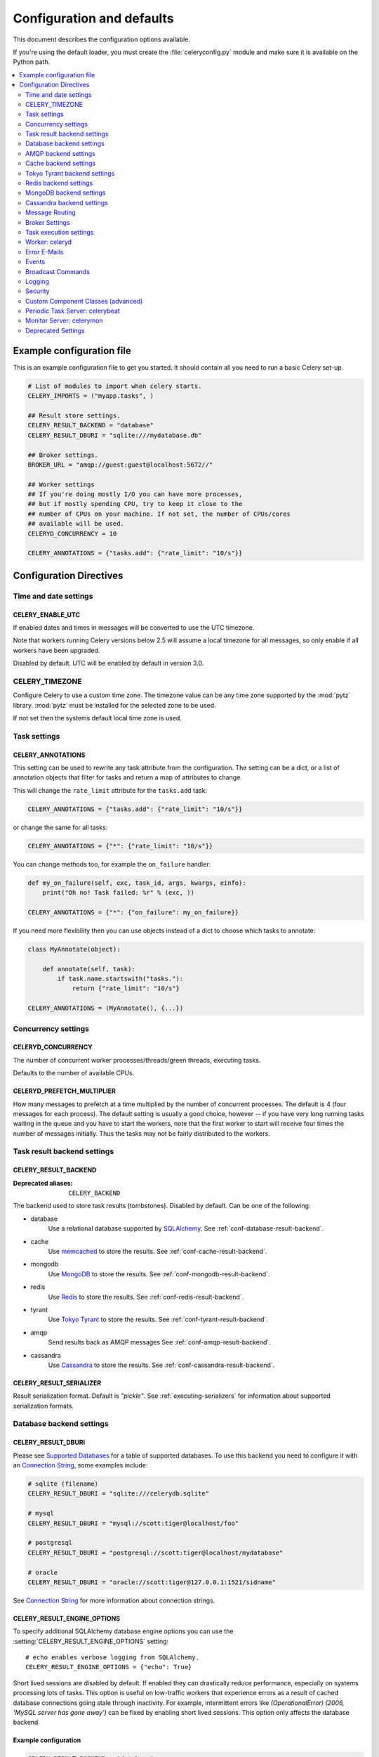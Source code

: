 .. _configuration:

============================
 Configuration and defaults
============================

This document describes the configuration options available.

If you're using the default loader, you must create the :file:`celeryconfig.py`
module and make sure it is available on the Python path.

.. contents::
    :local:
    :depth: 2

.. _conf-example:

Example configuration file
==========================

This is an example configuration file to get you started.
It should contain all you need to run a basic Celery set-up.

.. code-block:: python

    # List of modules to import when celery starts.
    CELERY_IMPORTS = ("myapp.tasks", )

    ## Result store settings.
    CELERY_RESULT_BACKEND = "database"
    CELERY_RESULT_DBURI = "sqlite:///mydatabase.db"

    ## Broker settings.
    BROKER_URL = "amqp://guest:guest@localhost:5672//"

    ## Worker settings
    ## If you're doing mostly I/O you can have more processes,
    ## but if mostly spending CPU, try to keep it close to the
    ## number of CPUs on your machine. If not set, the number of CPUs/cores
    ## available will be used.
    CELERYD_CONCURRENCY = 10

    CELERY_ANNOTATIONS = {"tasks.add": {"rate_limit": "10/s"}}


Configuration Directives
========================

.. _conf-datetime:

Time and date settings
----------------------

.. setting:: CELERY_ENABLE_UTC

CELERY_ENABLE_UTC
~~~~~~~~~~~~~~~~~

If enabled dates and times in messages will be converted to use
the UTC timezone.

Note that workers running Celery versions below 2.5 will assume a local
timezone for all messages, so only enable if all workers have been
upgraded.

Disabled by default.  UTC will be enabled by default in version 3.0.

.. setting:: CELERY_TIMEZONE

CELERY_TIMEZONE
---------------

Configure Celery to use a custom time zone.
The timezone value can be any time zone supported by the :mod:`pytz`
library.  :mod:`pytz` must be installed for the selected zone
to be used.

If not set then the systems default local time zone is used.

.. _conf-tasks:

Task settings
-------------

.. setting:: CELERY_ANNOTATIONS

CELERY_ANNOTATIONS
~~~~~~~~~~~~~~~~~~

This setting can be used to rewrite any task attribute from the
configuration.  The setting can be a dict, or a list of annotation
objects that filter for tasks and return a map of attributes
to change.


This will change the ``rate_limit`` attribute for the ``tasks.add``
task:

.. code-block:: python

    CELERY_ANNOTATIONS = {"tasks.add": {"rate_limit": "10/s"}}

or change the same for all tasks:

.. code-block:: python

    CELERY_ANNOTATIONS = {"*": {"rate_limit": "10/s"}}


You can change methods too, for example the ``on_failure`` handler:

.. code-block:: python

    def my_on_failure(self, exc, task_id, args, kwargs, einfo):
        print("Oh no! Task failed: %r" % (exc, ))

    CELERY_ANNOTATIONS = {"*": {"on_failure": my_on_failure}}


If you need more flexibility then you can use objects
instead of a dict to choose which tasks to annotate:

.. code-block:: python

    class MyAnnotate(object):

        def annotate(self, task):
            if task.name.startswith("tasks."):
                return {"rate_limit": "10/s"}

    CELERY_ANNOTATIONS = (MyAnnotate(), {...})



.. _conf-concurrency:

Concurrency settings
--------------------

.. setting:: CELERYD_CONCURRENCY

CELERYD_CONCURRENCY
~~~~~~~~~~~~~~~~~~~

The number of concurrent worker processes/threads/green threads, executing
tasks.

Defaults to the number of available CPUs.

.. setting:: CELERYD_PREFETCH_MULTIPLIER

CELERYD_PREFETCH_MULTIPLIER
~~~~~~~~~~~~~~~~~~~~~~~~~~~

How many messages to prefetch at a time multiplied by the number of
concurrent processes.  The default is 4 (four messages for each
process).  The default setting is usually a good choice, however -- if you
have very long running tasks waiting in the queue and you have to start the
workers, note that the first worker to start will receive four times the
number of messages initially.  Thus the tasks may not be fairly distributed
to the workers.

.. _conf-result-backend:

Task result backend settings
----------------------------

.. setting:: CELERY_RESULT_BACKEND

CELERY_RESULT_BACKEND
~~~~~~~~~~~~~~~~~~~~~
:Deprecated aliases: ``CELERY_BACKEND``

The backend used to store task results (tombstones).
Disabled by default.
Can be one of the following:

* database
    Use a relational database supported by `SQLAlchemy`_.
    See :ref:`conf-database-result-backend`.

* cache
    Use `memcached`_ to store the results.
    See :ref:`conf-cache-result-backend`.

* mongodb
    Use `MongoDB`_ to store the results.
    See :ref:`conf-mongodb-result-backend`.

* redis
    Use `Redis`_ to store the results.
    See :ref:`conf-redis-result-backend`.

* tyrant
    Use `Tokyo Tyrant`_ to store the results.
    See :ref:`conf-tyrant-result-backend`.

* amqp
    Send results back as AMQP messages
    See :ref:`conf-amqp-result-backend`.

* cassandra
    Use `Cassandra`_ to store the results.
    See :ref:`conf-cassandra-result-backend`.

.. warning:

    While the AMQP result backend is very efficient, you must make sure
    you only receive the same result once.  See :doc:`userguide/executing`).

.. _`SQLAlchemy`: http://sqlalchemy.org
.. _`memcached`: http://memcached.org
.. _`MongoDB`: http://mongodb.org
.. _`Redis`: http://code.google.com/p/redis/
.. _`Tokyo Tyrant`: http://1978th.net/tokyotyrant/
.. _`Cassandra`: http://cassandra.apache.org/

.. setting:: CELERY_RESULT_SERIALIZER

CELERY_RESULT_SERIALIZER
~~~~~~~~~~~~~~~~~~~~~~~~

Result serialization format.  Default is `"pickle"`. See
:ref:`executing-serializers` for information about supported
serialization formats.

.. _conf-database-result-backend:

Database backend settings
-------------------------

.. setting:: CELERY_RESULT_DBURI

CELERY_RESULT_DBURI
~~~~~~~~~~~~~~~~~~~

Please see `Supported Databases`_ for a table of supported databases.
To use this backend you need to configure it with an
`Connection String`_, some examples include:

.. code-block:: python

    # sqlite (filename)
    CELERY_RESULT_DBURI = "sqlite:///celerydb.sqlite"

    # mysql
    CELERY_RESULT_DBURI = "mysql://scott:tiger@localhost/foo"

    # postgresql
    CELERY_RESULT_DBURI = "postgresql://scott:tiger@localhost/mydatabase"

    # oracle
    CELERY_RESULT_DBURI = "oracle://scott:tiger@127.0.0.1:1521/sidname"

See `Connection String`_ for more information about connection
strings.

.. setting:: CELERY_RESULT_ENGINE_OPTIONS

CELERY_RESULT_ENGINE_OPTIONS
~~~~~~~~~~~~~~~~~~~~~~~~~~~~

To specify additional SQLAlchemy database engine options you can use
the :setting:`CELERY_RESULT_ENGINE_OPTIONS` setting::

    # echo enables verbose logging from SQLAlchemy.
    CELERY_RESULT_ENGINE_OPTIONS = {"echo": True}


.. setting:: CELERY_RESULT_DB_SHORT_LIVED_SESSIONS
    CELERY_RESULT_DB_SHORT_LIVED_SESSIONS = True

Short lived sessions are disabled by default.  If enabled they can drastically reduce
performance, especially on systems processing lots of tasks.  This option is useful
on low-traffic workers that experience errors as a result of cached database connections
going stale through inactivity.  For example, intermittent errors like
`(OperationalError) (2006, 'MySQL server has gone away')` can be fixed by enabling
short lived sessions.  This option only affects the database backend.

.. _`Supported Databases`:
    http://www.sqlalchemy.org/docs/core/engines.html#supported-databases

.. _`Connection String`:
    http://www.sqlalchemy.org/docs/core/engines.html#database-urls

Example configuration
~~~~~~~~~~~~~~~~~~~~~

.. code-block:: python

    CELERY_RESULT_BACKEND = "database"
    CELERY_RESULT_DBURI = "mysql://user:password@host/dbname"

.. _conf-amqp-result-backend:

AMQP backend settings
---------------------

.. note::

    The AMQP backend requires RabbitMQ 1.1.0 or higher to automatically
    expire results.  If you are running an older version of RabbitmQ
    you should disable result expiration like this:

        CELERY_TASK_RESULT_EXPIRES = None

.. setting:: CELERY_RESULT_EXCHANGE

CELERY_RESULT_EXCHANGE
~~~~~~~~~~~~~~~~~~~~~~

Name of the exchange to publish results in.  Default is `"celeryresults"`.

.. setting:: CELERY_RESULT_EXCHANGE_TYPE

CELERY_RESULT_EXCHANGE_TYPE
~~~~~~~~~~~~~~~~~~~~~~~~~~~

The exchange type of the result exchange.  Default is to use a `direct`
exchange.

.. setting:: CELERY_RESULT_PERSISTENT

CELERY_RESULT_PERSISTENT
~~~~~~~~~~~~~~~~~~~~~~~~

If set to :const:`True`, result messages will be persistent.  This means the
messages will not be lost after a broker restart.  The default is for the
results to be transient.

Example configuration
~~~~~~~~~~~~~~~~~~~~~

.. code-block:: python

    CELERY_RESULT_BACKEND = "amqp"
    CELERY_TASK_RESULT_EXPIRES = 18000  # 5 hours.

.. _conf-cache-result-backend:

Cache backend settings
----------------------

.. note::

    The cache backend supports the `pylibmc`_ and `python-memcached`
    libraries.  The latter is used only if `pylibmc`_ is not installed.

.. setting:: CELERY_CACHE_BACKEND

CELERY_CACHE_BACKEND
~~~~~~~~~~~~~~~~~~~~

Using a single memcached server:

.. code-block:: python

    CELERY_CACHE_BACKEND = 'memcached://127.0.0.1:11211/'

Using multiple memcached servers:

.. code-block:: python

    CELERY_RESULT_BACKEND = "cache"
    CELERY_CACHE_BACKEND = 'memcached://172.19.26.240:11211;172.19.26.242:11211/'

.. setting:: CELERY_CACHE_BACKEND_OPTIONS


The "dummy" backend stores the cache in memory only:

    CELERY_CACHE_BACKEND = "dummy"

CELERY_CACHE_BACKEND_OPTIONS
~~~~~~~~~~~~~~~~~~~~~~~~~~~~

You can set pylibmc options using the :setting:`CELERY_CACHE_BACKEND_OPTIONS`
setting:

.. code-block:: python

    CELERY_CACHE_BACKEND_OPTIONS = {"binary": True,
                                    "behaviors": {"tcp_nodelay": True}}

.. _`pylibmc`: http://sendapatch.se/projects/pylibmc/

.. _conf-tyrant-result-backend:

Tokyo Tyrant backend settings
-----------------------------

.. note::

    The Tokyo Tyrant backend requires the :mod:`pytyrant` library:
    http://pypi.python.org/pypi/pytyrant/

This backend requires the following configuration directives to be set:

.. setting:: TT_HOST

TT_HOST
~~~~~~~

Host name of the Tokyo Tyrant server.

.. setting:: TT_PORT

TT_PORT
~~~~~~~

The port the Tokyo Tyrant server is listening to.


Example configuration
~~~~~~~~~~~~~~~~~~~~~

.. code-block:: python

    CELERY_RESULT_BACKEND = "tyrant"
    TT_HOST = "localhost"
    TT_PORT = 1978

.. _conf-redis-result-backend:

Redis backend settings
----------------------

.. note::

    The Redis backend requires the :mod:`redis` library:
    http://pypi.python.org/pypi/redis/

    To install the redis package use `pip` or `easy_install`::

        $ pip install redis

This backend requires the following configuration directives to be set.

.. setting:: CELERY_REDIS_HOST

CELERY_REDIS_HOST
~~~~~~~~~~~~~~~~~

Host name of the Redis database server. e.g. `"localhost"`.

.. setting:: CELERY_REDIS_PORT

CELERY_REDIS_PORT
~~~~~~~~~~~~~~~~~

Port to the Redis database server. e.g. `6379`.

.. setting:: CELERY_REDIS_DB

CELERY_REDIS_DB
~~~~~~~~~~~~~~~

Database number to use. Default is 0

.. setting:: CELERY_REDIS_PASSWORD

CELERY_REDIS_PASSWORD
~~~~~~~~~~~~~~~~~~~~~

Password used to connect to the database.

.. setting:: CELERY_REDIS_MAX_CONNECTIONS

CELERY_REDIS_MAX_CONNECTIONS
~~~~~~~~~~~~~~~~~~~~~~~~~~~~

Maximum number of connections available in the Redis connection
pool used for sending and retrieving results.

Example configuration
~~~~~~~~~~~~~~~~~~~~~

.. code-block:: python

    CELERY_RESULT_BACKEND = "redis"
    CELERY_REDIS_HOST = "localhost"
    CELERY_REDIS_PORT = 6379
    CELERY_REDIS_DB = 0

.. _conf-mongodb-result-backend:

MongoDB backend settings
------------------------

.. note::

    The MongoDB backend requires the :mod:`pymongo` library:
    http://github.com/mongodb/mongo-python-driver/tree/master

.. setting:: CELERY_MONGODB_BACKEND_SETTINGS

CELERY_MONGODB_BACKEND_SETTINGS
~~~~~~~~~~~~~~~~~~~~~~~~~~~~~~~

This is a dict supporting the following keys:

* host
    Host name of the MongoDB server. Defaults to "localhost".

* port
    The port the MongoDB server is listening to. Defaults to 27017.

* user
    User name to authenticate to the MongoDB server as (optional).

* password
    Password to authenticate to the MongoDB server (optional).

* database
    The database name to connect to. Defaults to "celery".

* taskmeta_collection
    The collection name to store task meta data.
    Defaults to "celery_taskmeta".

.. _example-mongodb-result-config:

Example configuration
~~~~~~~~~~~~~~~~~~~~~

.. code-block:: python

    CELERY_RESULT_BACKEND = "mongodb"
    CELERY_MONGODB_BACKEND_SETTINGS = {
        "host": "192.168.1.100",
        "port": 30000,
        "database": "mydb",
        "taskmeta_collection": "my_taskmeta_collection",
    }

.. _conf-cassandra-result-backend:

Cassandra backend settings
--------------------------

.. note::

    The Cassandra backend requires the :mod:`pycassa` library:
    http://pypi.python.org/pypi/pycassa/

    To install the pycassa package use `pip` or `easy_install`::

        $ pip install pycassa

This backend requires the following configuration directives to be set.

.. setting:: CASSANDRA_SERVERS

CASSANDRA_SERVERS
~~~~~~~~~~~~~~~~~

List of `host:port` Cassandra servers. e.g. `["localhost:9160]"`.

.. setting:: CASSANDRA_KEYSPACE

CASSANDRA_KEYSPACE
~~~~~~~~~~~~~~~~~~

The keyspace in which to store the results. e.g. `"tasks_keyspace"`.

.. setting:: CASSANDRA_COLUMN_FAMILY

CASSANDRA_COLUMN_FAMILY
~~~~~~~~~~~~~~~~~~~~~~~

The column family in which to store the results. eg `"tasks"`

.. setting:: CASSANDRA_READ_CONSISTENCY

CASSANDRA_READ_CONSISTENCY
~~~~~~~~~~~~~~~~~~~~~~~~~~

The read consistency used. Values can be `"ONE"`, `"QUORUM"` or `"ALL"`.

.. setting:: CASSANDRA_WRITE_CONSISTENCY

CASSANDRA_WRITE_CONSISTENCY
~~~~~~~~~~~~~~~~~~~~~~~~~~~

The write consistency used. Values can be `"ONE"`, `"QUORUM"` or `"ALL"`.

.. setting:: CASSANDRA_DETAILED_MODE

CASSANDRA_DETAILED_MODE
~~~~~~~~~~~~~~~~~~~~~~~

Enable or disable detailed mode. Default is `"False"`.
This mode allows to use the power of Cassandra wide columns to
store all states for a task as a wide column, instead of only the last one.

To use this mode, you need to configure your ColumnFamily to
use the `TimeUUID` type as a comparator::

    create column family task_results with comparator = TimeUUIDType;

Example configuration
~~~~~~~~~~~~~~~~~~~~~

.. code-block:: python

    CASSANDRA_SERVERS = ["localhost:9160"]
    CASSANDRA_KEYSPACE = "celery"
    CASSANDRA_COLUMN_FAMILY = "task_results"
    CASSANDRA_READ_CONSISTENCY = "ONE"
    CASSANDRA_WRITE_CONSISTENCY = "ONE"
    CASSANDRA_DETAILED_MODE = True


.. _conf-messaging:

Message Routing
---------------

.. _conf-messaging-routing:

.. setting:: CELERY_QUEUES

CELERY_QUEUES
~~~~~~~~~~~~~

The mapping of queues the worker consumes from.  This is a dictionary
of queue name/options.  See :ref:`guide-routing` for more information.

The default is a queue/exchange/binding key of `"celery"`, with
exchange type `direct`.

You don't have to care about this unless you want custom routing facilities.

.. setting:: CELERY_ROUTES

CELERY_ROUTES
~~~~~~~~~~~~~

A list of routers, or a single router used to route tasks to queues.
When deciding the final destination of a task the routers are consulted
in order.  See :ref:`routers` for more information.

.. setting:: CELERY_CREATE_MISSING_QUEUES

CELERY_CREATE_MISSING_QUEUES
~~~~~~~~~~~~~~~~~~~~~~~~~~~~

If enabled (default), any queues specified that is not defined in
:setting:`CELERY_QUEUES` will be automatically created. See
:ref:`routing-automatic`.

.. setting:: CELERY_DEFAULT_QUEUE

CELERY_DEFAULT_QUEUE
~~~~~~~~~~~~~~~~~~~~

The queue used by default, if no custom queue is specified.  This queue must
be listed in :setting:`CELERY_QUEUES`.  The default is: `celery`.

.. seealso::

    :ref:`routing-changing-default-queue`

.. setting:: CELERY_DEFAULT_EXCHANGE

CELERY_DEFAULT_EXCHANGE
~~~~~~~~~~~~~~~~~~~~~~~

Name of the default exchange to use when no custom exchange is
specified.  The default is: `celery`.

.. setting:: CELERY_DEFAULT_EXCHANGE_TYPE

CELERY_DEFAULT_EXCHANGE_TYPE
~~~~~~~~~~~~~~~~~~~~~~~~~~~~

Default exchange type used when no custom exchange is specified.
The default is: `direct`.

.. setting:: CELERY_DEFAULT_ROUTING_KEY

CELERY_DEFAULT_ROUTING_KEY
~~~~~~~~~~~~~~~~~~~~~~~~~~

The default routing key used when sending tasks.
The default is: `celery`.

.. setting:: CELERY_DEFAULT_DELIVERY_MODE

CELERY_DEFAULT_DELIVERY_MODE
~~~~~~~~~~~~~~~~~~~~~~~~~~~~

Can be `transient` or `persistent`.  The default is to send
persistent messages.

.. _conf-broker-settings:

Broker Settings
---------------

.. setting:: BROKER_TRANSPORT

BROKER_TRANSPORT
~~~~~~~~~~~~~~~~
:Aliases: ``BROKER_BACKEND``
:Deprecated aliases: ``CARROT_BACKEND``

The Kombu transport to use.  Default is ``amqplib``.

You can use a custom transport class name, or select one of the
built-in transports: ``amqplib``, ``pika``, ``redis``, ``beanstalk``,
``sqlalchemy``, ``django``, ``mongodb``, ``couchdb``.

.. setting:: BROKER_URL

BROKER_URL
~~~~~~~~~~

Default broker URL.  This must be an URL in the form of::

    transport://userid:password@hostname:port/virtual_host

Only the scheme part (``transport://``) is required, the rest
is optional, and defaults to the specific transports default values.

If this setting is defined it will override a subset of the
other ``BROKER`` options. These options are :setting:`BROKER_HOST`,
:setting:`BROKER_USER`, :setting:`BROKER_PASSWORD`, :setting:`BROKER_PORT`,
and :setting:`BROKER_VHOST`.

See the Kombu documentation for more information about broker URLs.

.. setting:: BROKER_HOST

BROKER_HOST
~~~~~~~~~~~

Hostname of the broker.

.. setting:: BROKER_PORT

BROKER_PORT
~~~~~~~~~~~

Custom port of the broker.  Default is to use the default port for the
selected backend.

.. setting:: BROKER_USER

BROKER_USER
~~~~~~~~~~~

Username to connect as.

.. setting:: BROKER_PASSWORD

BROKER_PASSWORD
~~~~~~~~~~~~~~~

Password to connect with.

.. setting:: BROKER_VHOST

BROKER_VHOST
~~~~~~~~~~~~

Virtual host.  Default is `"/"`.

.. setting:: BROKER_USE_SSL

BROKER_USE_SSL
~~~~~~~~~~~~~~

Use SSL to connect to the broker.  Off by default.  This may not be supported
by all transports.

.. setting:: BROKER_POOL_LIMIT

BROKER_POOL_LIMIT
~~~~~~~~~~~~~~~~~

.. versionadded:: 2.3

The maximum number of connections that can be open in the connection pool.

The pool is enabled by default since version 2.5, with a default limit of ten
connections.  This number can be tweaked depending on the number of
threads/greenthreads (eventlet/gevent) using a connection.  For example
running eventlet with 1000 greenlets that use a connection to the broker,
contention can arise and you should consider increasing the limit.

If set to :const:`None` or 0 the connection pool will be disabled and
connections will be established and closed for every use.

Default (since 2.5) is to use a pool of 10 connections.

.. setting:: BROKER_CONNECTION_TIMEOUT

BROKER_CONNECTION_TIMEOUT
~~~~~~~~~~~~~~~~~~~~~~~~~

The default timeout in seconds before we give up establishing a connection
to the AMQP server.  Default is 4 seconds.

.. setting:: BROKER_CONNECTION_RETRY

BROKER_CONNECTION_RETRY
~~~~~~~~~~~~~~~~~~~~~~~

Automatically try to re-establish the connection to the AMQP broker if lost.

The time between retries is increased for each retry, and is
not exhausted before :setting:`BROKER_CONNECTION_MAX_RETRIES` is
exceeded.

This behavior is on by default.

.. setting:: BROKER_CONNECTION_MAX_RETRIES

BROKER_CONNECTION_MAX_RETRIES
~~~~~~~~~~~~~~~~~~~~~~~~~~~~~

Maximum number of retries before we give up re-establishing a connection
to the AMQP broker.

If this is set to :const:`0` or :const:`None`, we will retry forever.

Default is 100 retries.

.. setting:: BROKER_TRANSPORT_OPTIONS

BROKER_TRANSPORT_OPTIONS
~~~~~~~~~~~~~~~~~~~~~~~~

.. versionadded:: 2.2

A dict of additional options passed to the underlying transport.

See your transport user manual for supported options (if any).

.. _conf-task-execution:

Task execution settings
-----------------------

.. setting:: CELERY_ALWAYS_EAGER

CELERY_ALWAYS_EAGER
~~~~~~~~~~~~~~~~~~~

If this is :const:`True`, all tasks will be executed locally by blocking until
the task returns.  ``apply_async()`` and ``Task.delay()`` will return
an :class:`~celery.result.EagerResult` instance, which emulates the API
and behavior of :class:`~celery.result.AsyncResult`, except the result
is already evaluated.

That is, tasks will be executed locally instead of being sent to
the queue.

.. setting:: CELERY_EAGER_PROPAGATES_EXCEPTIONS

CELERY_EAGER_PROPAGATES_EXCEPTIONS
~~~~~~~~~~~~~~~~~~~~~~~~~~~~~~~~~~

If this is :const:`True`, eagerly executed tasks (applied by `task.apply()`,
or when the :setting:`CELERY_ALWAYS_EAGER` setting is enabled), will
propagate exceptions.

It's the same as always running ``apply()`` with ``throw=True``.

.. setting:: CELERY_IGNORE_RESULT

CELERY_IGNORE_RESULT
~~~~~~~~~~~~~~~~~~~~

Whether to store the task return values or not (tombstones).
If you still want to store errors, just not successful return values,
you can set :setting:`CELERY_STORE_ERRORS_EVEN_IF_IGNORED`.

.. setting:: CELERY_MESSAGE_COMPRESSION

CELERY_MESSAGE_COMPRESSION
~~~~~~~~~~~~~~~~~~~~~~~~~~

Default compression used for task messages.
Can be ``"gzip"``, ``"bzip2"`` (if available), or any custom
compression schemes registered in the Kombu compression registry.

The default is to send uncompressed messages.

.. setting:: CELERY_TASK_RESULT_EXPIRES

CELERY_TASK_RESULT_EXPIRES
~~~~~~~~~~~~~~~~~~~~~~~~~~

Time (in seconds, or a :class:`~datetime.timedelta` object) for when after
stored task tombstones will be deleted.

A built-in periodic task will delete the results after this time
(:class:`celery.task.backend_cleanup`).

.. note::

    For the moment this only works with the amqp, database, cache, redis and MongoDB
    backends.

    When using the database or MongoDB backends, `celerybeat` must be
    running for the results to be expired.

.. setting:: CELERY_MAX_CACHED_RESULTS

CELERY_MAX_CACHED_RESULTS
~~~~~~~~~~~~~~~~~~~~~~~~~

Result backends caches ready results used by the client.

This is the total number of results to cache before older results are evicted.
The default is 5000.

.. setting:: CELERY_TRACK_STARTED

CELERY_TRACK_STARTED
~~~~~~~~~~~~~~~~~~~~

If :const:`True` the task will report its status as "started" when the
task is executed by a worker.  The default value is :const:`False` as
the normal behaviour is to not report that level of granularity.  Tasks
are either pending, finished, or waiting to be retried.  Having a "started"
state can be useful for when there are long running tasks and there is a
need to report which task is currently running.

.. setting:: CELERY_TASK_SERIALIZER

CELERY_TASK_SERIALIZER
~~~~~~~~~~~~~~~~~~~~~~

A string identifying the default serialization method to use.  Can be
`pickle` (default), `json`, `yaml`, `msgpack` or any custom serialization
methods that have been registered with :mod:`kombu.serialization.registry`.

.. seealso::

    :ref:`executing-serializers`.

.. setting:: CELERY_TASK_PUBLISH_RETRY

CELERY_TASK_PUBLISH_RETRY
~~~~~~~~~~~~~~~~~~~~~~~~~

.. versionadded:: 2.2

Decides if publishing task messages will be retried in the case
of connection loss or other connection errors.
See also :setting:`CELERY_TASK_PUBLISH_RETRY_POLICY`.

Disabled by default.

.. setting:: CELERY_TASK_PUBLISH_RETRY_POLICY

CELERY_TASK_PUBLISH_RETRY_POLICY
~~~~~~~~~~~~~~~~~~~~~~~~~~~~~~~~

.. versionadded:: 2.2

Defines the default policy when retrying publishing a task message in
the case of connection loss or other connection errors.

This is a mapping that must contain the following keys:

    * `max_retries`

        Maximum number of retries before giving up, in this case the
        exception that caused the retry to fail will be raised.

        A value of 0 or :const:`None` means it will retry forever.

        The default is to retry 3 times.

    * `interval_start`

        Defines the number of seconds (float or integer) to wait between
        retries.  Default is 0, which means the first retry will be
        instantaneous.

    * `interval_step`

        On each consecutive retry this number will be added to the retry
        delay (float or integer).  Default is 0.2.

    * `interval_max`

        Maximum number of seconds (float or integer) to wait between
        retries.  Default is 0.2.

With the default policy of::

    {"max_retries": 3,
     "interval_start": 0,
     "interval_step": 0.2,
     "interval_max": 0.2}

the maximum time spent retrying will be 0.4 seconds.  It is set relatively
short by default because a connection failure could lead to a retry pile effect
if the broker connection is down: e.g. many web server processes waiting
to retry blocking other incoming requests.


.. setting:: CELERY_DEFAULT_RATE_LIMIT

CELERY_DEFAULT_RATE_LIMIT
~~~~~~~~~~~~~~~~~~~~~~~~~

The global default rate limit for tasks.

This value is used for tasks that does not have a custom rate limit
The default is no rate limit.

.. setting:: CELERY_DISABLE_RATE_LIMITS

CELERY_DISABLE_RATE_LIMITS
~~~~~~~~~~~~~~~~~~~~~~~~~~

Disable all rate limits, even if tasks has explicit rate limits set.

.. setting:: CELERY_ACKS_LATE

CELERY_ACKS_LATE
~~~~~~~~~~~~~~~~

Late ack means the task messages will be acknowledged **after** the task
has been executed, not *just before*, which is the default behavior.

.. seealso::

    FAQ: :ref:`faq-acks_late-vs-retry`.

.. _conf-celeryd:

Worker: celeryd
---------------

.. setting:: CELERY_IMPORTS

CELERY_IMPORTS
~~~~~~~~~~~~~~

A sequence of modules to import when the celery daemon starts.

This is used to specify the task modules to import, but also
to import signal handlers and additional remote control commands, etc.

.. setting:: CELERYD_FORCE_EXECV

CELERYD_FORCE_EXECV
~~~~~~~~~~~~~~~~~~~

On Unix the processes pool will fork, so that child processes
start with the same memory as the parent process.

This can cause problems as there is a known deadlock condition
with pthread locking primitives when `fork()` is combined with threads.

You should enable this setting if you are experiencing hangs (deadlocks),
especially in combination with time limits or having a max tasks per child limit.

This option will be enabled by default in a later version.

This is not a problem on Windows, as it does not have `fork()`.

.. setting:: CELERYD_MAX_TASKS_PER_CHILD

CELERYD_MAX_TASKS_PER_CHILD
~~~~~~~~~~~~~~~~~~~~~~~~~~~

Maximum number of tasks a pool worker process can execute before
it's replaced with a new one.  Default is no limit.

.. setting:: CELERYD_TASK_TIME_LIMIT

CELERYD_TASK_TIME_LIMIT
~~~~~~~~~~~~~~~~~~~~~~~

Task hard time limit in seconds.  The worker processing the task will
be killed and replaced with a new one when this is exceeded.

.. setting:: CELERYD_TASK_SOFT_TIME_LIMIT

CELERYD_TASK_SOFT_TIME_LIMIT
~~~~~~~~~~~~~~~~~~~~~~~~~~~~

Task soft time limit in seconds.

The :exc:`~celery.exceptions.SoftTimeLimitExceeded` exception will be
raised when this is exceeded.  The task can catch this to
e.g. clean up before the hard time limit comes.

Example:

.. code-block:: python

    from celery.task import task
    from celery.exceptions import SoftTimeLimitExceeded

    @task()
    def mytask():
        try:
            return do_work()
        except SoftTimeLimitExceeded:
            cleanup_in_a_hurry()

.. setting:: CELERY_STORE_ERRORS_EVEN_IF_IGNORED

CELERY_STORE_ERRORS_EVEN_IF_IGNORED
~~~~~~~~~~~~~~~~~~~~~~~~~~~~~~~~~~~

If set, the worker stores all task errors in the result store even if
:attr:`Task.ignore_result <celery.task.base.Task.ignore_result>` is on.

.. setting:: CELERYD_STATE_DB

CELERYD_STATE_DB
~~~~~~~~~~~~~~~~

Name of the file used to stores persistent worker state (like revoked tasks).
Can be a relative or absolute path, but be aware that the suffix `.db`
may be appended to the file name (depending on Python version).

Can also be set via the :option:`--statedb` argument to
:mod:`~celery.bin.celeryd`.

Not enabled by default.

.. setting:: CELERYD_ETA_SCHEDULER_PRECISION

CELERYD_ETA_SCHEDULER_PRECISION
~~~~~~~~~~~~~~~~~~~~~~~~~~~~~~~

Set the maximum time in seconds that the ETA scheduler can sleep between
rechecking the schedule.  Default is 1 second.

Setting this value to 1 second means the schedulers precision will
be 1 second. If you need near millisecond precision you can set this to 0.1.

.. _conf-error-mails:

Error E-Mails
-------------

.. setting:: CELERY_SEND_TASK_ERROR_EMAILS

CELERY_SEND_TASK_ERROR_EMAILS
~~~~~~~~~~~~~~~~~~~~~~~~~~~~~

The default value for the `Task.send_error_emails` attribute, which if
set to :const:`True` means errors occurring during task execution will be
sent to :setting:`ADMINS` by email.

Disabled by default.

.. setting:: ADMINS

ADMINS
~~~~~~

List of `(name, email_address)` tuples for the administrators that should
receive error emails.

.. setting:: SERVER_EMAIL

SERVER_EMAIL
~~~~~~~~~~~~

The email address this worker sends emails from.
Default is celery@localhost.

.. setting:: EMAIL_HOST

EMAIL_HOST
~~~~~~~~~~

The mail server to use.  Default is `"localhost"`.

.. setting:: EMAIL_HOST_USER

EMAIL_HOST_USER
~~~~~~~~~~~~~~~

User name (if required) to log on to the mail server with.

.. setting:: EMAIL_HOST_PASSWORD

EMAIL_HOST_PASSWORD
~~~~~~~~~~~~~~~~~~~

Password (if required) to log on to the mail server with.

.. setting:: EMAIL_PORT

EMAIL_PORT
~~~~~~~~~~

The port the mail server is listening on.  Default is `25`.


.. setting:: EMAIL_USE_SSL

EMAIL_USE_SSL
~~~~~~~~~~~~~

Use SSL when connecting to the SMTP server.  Disabled by default.

.. setting:: EMAIL_USE_TLS

EMAIL_USE_TLS
~~~~~~~~~~~~~

Use TLS when connecting to the SMTP server.  Disabled by default.

.. setting:: EMAIL_TIMEOUT

EMAIL_TIMEOUT
~~~~~~~~~~~~~

Timeout in seconds for when we give up trying to connect
to the SMTP server when sending emails.

The default is 2 seconds.

.. _conf-example-error-mail-config:

Example E-Mail configuration
~~~~~~~~~~~~~~~~~~~~~~~~~~~~

This configuration enables the sending of error emails to
george@vandelay.com and kramer@vandelay.com:

.. code-block:: python

    # Enables error emails.
    CELERY_SEND_TASK_ERROR_EMAILS = True

    # Name and email addresses of recipients
    ADMINS = (
        ("George Costanza", "george@vandelay.com"),
        ("Cosmo Kramer", "kosmo@vandelay.com"),
    )

    # Email address used as sender (From field).
    SERVER_EMAIL = "no-reply@vandelay.com"

    # Mailserver configuration
    EMAIL_HOST = "mail.vandelay.com"
    EMAIL_PORT = 25
    # EMAIL_HOST_USER = "servers"
    # EMAIL_HOST_PASSWORD = "s3cr3t"

.. _conf-events:

Events
------

.. setting:: CELERY_SEND_EVENTS

CELERY_SEND_EVENTS
~~~~~~~~~~~~~~~~~~

Send events so the worker can be monitored by tools like `celerymon`.

.. setting:: CELERY_SEND_TASK_SENT_EVENT

CELERY_SEND_TASK_SENT_EVENT
~~~~~~~~~~~~~~~~~~~~~~~~~~~

.. versionadded:: 2.2

If enabled, a `task-sent` event will be sent for every task so tasks can be
tracked before they are consumed by a worker.

Disabled by default.

.. setting:: CELERY_EVENT_SERIALIZER

CELERY_EVENT_SERIALIZER
~~~~~~~~~~~~~~~~~~~~~~~

Message serialization format used when sending event messages.
Default is `"json"`. See :ref:`executing-serializers`.

.. _conf-broadcast:

Broadcast Commands
------------------

.. setting:: CELERY_BROADCAST_QUEUE

CELERY_BROADCAST_QUEUE
~~~~~~~~~~~~~~~~~~~~~~

Name prefix for the queue used when listening for broadcast messages.
The workers host name will be appended to the prefix to create the final
queue name.

Default is `"celeryctl"`.

.. setting:: CELERY_BROADCAST_EXCHANGE

CELERY_BROADCAST_EXCHANGE
~~~~~~~~~~~~~~~~~~~~~~~~~

Name of the exchange used for broadcast messages.

Default is `"celeryctl"`.

.. setting:: CELERY_BROADCAST_EXCHANGE_TYPE

CELERY_BROADCAST_EXCHANGE_TYPE
~~~~~~~~~~~~~~~~~~~~~~~~~~~~~~

Exchange type used for broadcast messages.  Default is `"fanout"`.

.. _conf-logging:

Logging
-------

.. setting:: CELERYD_HIJACK_ROOT_LOGGER

CELERYD_HIJACK_ROOT_LOGGER
~~~~~~~~~~~~~~~~~~~~~~~~~~

.. versionadded:: 2.2

By default any previously configured logging options will be reset,
because the Celery programs "hijacks" the root logger.

If you want to customize your own logging then you can disable
this behavior.

.. note::

    Logging can also be customized by connecting to the
    :signal:`celery.signals.setup_logging` signal.

.. setting:: CELERYD_LOG_COLOR

CELERYD_LOG_COLOR
~~~~~~~~~~~~~~~~~

Enables/disables colors in logging output by the Celery apps.

By default colors are enabled if

    1) the app is logging to a real terminal, and not a file.
    2) the app is not running on Windows.

.. setting:: CELERYD_LOG_FORMAT

CELERYD_LOG_FORMAT
~~~~~~~~~~~~~~~~~~

The format to use for log messages.

Default is `[%(asctime)s: %(levelname)s/%(processName)s] %(message)s`

See the Python :mod:`logging` module for more information about log
formats.

.. setting:: CELERYD_TASK_LOG_FORMAT

CELERYD_TASK_LOG_FORMAT
~~~~~~~~~~~~~~~~~~~~~~~

The format to use for log messages logged in tasks.  Can be overridden using
the :option:`--loglevel` option to :mod:`~celery.bin.celeryd`.

Default is::

    [%(asctime)s: %(levelname)s/%(processName)s]
        [%(task_name)s(%(task_id)s)] %(message)s

See the Python :mod:`logging` module for more information about log
formats.

.. setting:: CELERY_REDIRECT_STDOUTS

CELERY_REDIRECT_STDOUTS
~~~~~~~~~~~~~~~~~~~~~~~

If enabled `stdout` and `stderr` will be redirected
to the current logger.

Enabled by default.
Used by :program:`celeryd` and :program:`celerybeat`.

.. setting:: CELERY_REDIRECT_STDOUTS_LEVEL

CELERY_REDIRECT_STDOUTS_LEVEL
~~~~~~~~~~~~~~~~~~~~~~~~~~~~~

The log level output to `stdout` and `stderr` is logged as.
Can be one of :const:`DEBUG`, :const:`INFO`, :const:`WARNING`,
:const:`ERROR` or :const:`CRITICAL`.

Default is :const:`WARNING`.

.. _conf-security:

Security
--------

.. setting:: CELERY_SECURITY_KEY

CELERY_SECURITY_KEY
~~~~~~~~~~~~~~~~~~~

.. versionadded:: 2.5

The relative or absolute path to a file containing the private key
used to sign messages when :ref:`message-signing` is used.

.. setting:: CELERY_SECURITY_CERTIFICATE

CELERY_SECURITY_CERTIFICATE
~~~~~~~~~~~~~~~~~~~~~~~~~~~

.. versionadded:: 2.5

The relative or absolute path to an X.509 certificate file
used to sign messages when :ref:`message-signing` is used.

.. setting:: CELERY_SECURITY_CERT_STORE

CELERY_SECURITY_CERT_STORE
~~~~~~~~~~~~~~~~~~~~~~~~~~

.. versionadded:: 2.5

The directory containing X.509 certificates used for
:ref:`message-signing`.  Can be a glob with wildcards,
(for example :file:`/etc/certs/*.pem`).

.. _conf-custom-components:

Custom Component Classes (advanced)
-----------------------------------

.. setting:: CELERYD_BOOT_STEPS

CELERYD_BOOT_STEPS
~~~~~~~~~~~~~~~~~~

This setting enables you to add additional components to the worker process.
It should be a list of module names with :class:`celery.abstract.Component`
classes, that augments functionality in the worker.

.. setting:: CELERYD_POOL

CELERYD_POOL
~~~~~~~~~~~~

Name of the pool class used by the worker.

You can use a custom pool class name, or select one of
the built-in aliases: ``processes``, ``eventlet``, ``gevent``.

Default is ``processes``.

.. setting:: CELERYD_AUTOSCALER

CELERYD_AUTOSCALER
~~~~~~~~~~~~~~~~~~

.. versionadded:: 2.2

Name of the autoscaler class to use.

Default is ``"celery.worker.autoscale.Autoscaler"``.

.. setting:: CELERYD_AUTORELOADER

CELERYD_AUTORELOADER
~~~~~~~~~~~~~~~~~~~~

Name of the autoreloader class used by the worker to reload
Python modules and files that have changed.

Default is: ``"celery.worker.autoreload.Autoreloader"``.

.. setting:: CELERYD_CONSUMER

CELERYD_CONSUMER
~~~~~~~~~~~~~~~~

Name of the consumer class used by the worker.
Default is :class:`celery.worker.consumer.Consumer`

.. setting:: CELERYD_MEDIATOR

CELERYD_MEDIATOR
~~~~~~~~~~~~~~~~

Name of the mediator class used by the worker.
Default is :class:`celery.worker.controllers.Mediator`.

.. setting:: CELERYD_ETA_SCHEDULER

CELERYD_ETA_SCHEDULER
~~~~~~~~~~~~~~~~~~~~~

Name of the ETA scheduler class used by the worker.
Default is :class:`celery.utils.timer2.Timer`, or one overrided
by the pool implementation.

.. _conf-celerybeat:

Periodic Task Server: celerybeat
--------------------------------

.. setting:: CELERYBEAT_SCHEDULE

CELERYBEAT_SCHEDULE
~~~~~~~~~~~~~~~~~~~

The periodic task schedule used by :mod:`~celery.bin.celerybeat`.
See :ref:`beat-entries`.

.. setting:: CELERYBEAT_SCHEDULER

CELERYBEAT_SCHEDULER
~~~~~~~~~~~~~~~~~~~~

The default scheduler class.  Default is
`"celery.beat.PersistentScheduler"`.

Can also be set via the :option:`-S` argument to
:mod:`~celery.bin.celerybeat`.

.. setting:: CELERYBEAT_SCHEDULE_FILENAME

CELERYBEAT_SCHEDULE_FILENAME
~~~~~~~~~~~~~~~~~~~~~~~~~~~~

Name of the file used by `PersistentScheduler` to store the last run times
of periodic tasks.  Can be a relative or absolute path, but be aware that the
suffix `.db` may be appended to the file name (depending on Python version).

Can also be set via the :option:`--schedule` argument to
:mod:`~celery.bin.celerybeat`.

.. setting:: CELERYBEAT_MAX_LOOP_INTERVAL

CELERYBEAT_MAX_LOOP_INTERVAL
~~~~~~~~~~~~~~~~~~~~~~~~~~~~

The maximum number of seconds :mod:`~celery.bin.celerybeat` can sleep
between checking the schedule.  Default is 300 seconds (5 minutes).


.. _conf-celerymon:

Monitor Server: celerymon
-------------------------


.. setting:: CELERYMON_LOG_FORMAT

CELERYMON_LOG_FORMAT
~~~~~~~~~~~~~~~~~~~~

The format to use for log messages.

Default is `[%(asctime)s: %(levelname)s/%(processName)s] %(message)s`

See the Python :mod:`logging` module for more information about log
formats.

.. _conf-deprecated:

Deprecated Settings
-------------------

These settings have been deprecated and should no longer used,
as they will be removed in future versions.

.. setting:: CELERY_AMQP_TASK_RESULT_EXPIRES

CELERY_AMQP_TASK_RESULT_EXPIRES
~~~~~~~~~~~~~~~~~~~~~~~~~~~~~~~

.. deprecated:: 2.5

The time in seconds of which the task result queues should expire.

This setting is deprecated, and will be removed in version 3.0.
Please use :setting:`CELERY_TASK_RESULT_EXPIRES` instead.

.. note::

    AMQP result expiration requires RabbitMQ versions 2.1.0 or higher.

.. setting:: CELERY_TASK_ERROR_WHITELIST

CELERY_TASK_ERROR_WHITELIST
~~~~~~~~~~~~~~~~~~~~~~~~~~~

.. deprecated:: 2.5

A white list of exceptions to send error emails for.

This option is pending deprecation and is scheduled for removal
in version 3.0.

.. setting:: CELERYD_LOG_FILE

CELERYD_LOG_FILE
~~~~~~~~~~~~~~~~

.. deprecated:: 2.4

This option is deprecated and is scheduled for removal in version 3.0.
Please use the :option:`--logfile` argument instead.

The default file name the worker daemon logs messages to.  Can be overridden
using the :option:`--logfile` option to :mod:`~celery.bin.celeryd`.

The default is :const:`None` (`stderr`)

.. setting:: CELERYD_LOG_LEVEL

CELERYD_LOG_LEVEL
~~~~~~~~~~~~~~~~~

.. deprecated:: 2.4

This option is deprecated and is scheduled for removal in version 3.0.
Please use the :option:`--loglevel` argument instead.

Worker log level, can be one of :const:`DEBUG`, :const:`INFO`, :const:`WARNING`,
:const:`ERROR` or :const:`CRITICAL`.

Can also be set via the :option:`--loglevel` argument to
:mod:`~celery.bin.celeryd`.

See the :mod:`logging` module for more information.

.. setting:: CELERYBEAT_LOG_FILE

CELERYBEAT_LOG_FILE
~~~~~~~~~~~~~~~~~~~

.. deprecated:: 2.4

This option is deprecated and is scheduled for removal in version 3.0.
Please use the :option:`--logfile` argument instead.

The default file name to log messages to.  Can be overridden using
the `--logfile` option to :mod:`~celery.bin.celerybeat`.

The default is :const:`None` (`stderr`).

.. setting:: CELERYBEAT_LOG_LEVEL

CELERYBEAT_LOG_LEVEL
~~~~~~~~~~~~~~~~~~~~

.. deprecated:: 2.4

This option is deprecated and is scheduled for removal in version 3.0.
Please use the :option:`--loglevel` argument instead.

Logging level. Can be any of :const:`DEBUG`, :const:`INFO`, :const:`WARNING`,
:const:`ERROR`, or :const:`CRITICAL`.

Can also be set via the :option:`--loglevel` argument to
:mod:`~celery.bin.celerybeat`.

See the :mod:`logging` module for more information.

.. setting:: CELERYMON_LOG_FILE

CELERYMON_LOG_FILE
~~~~~~~~~~~~~~~~~~

.. deprecated:: 2.4

This option is deprecated and is scheduled for removal in version 3.0.
Please use the :option:`--logfile` argument instead.

The default file name to log messages to.  Can be overridden using
the :option:`--logfile` argument to `celerymon`.

The default is :const:`None` (`stderr`)

.. setting:: CELERYMON_LOG_LEVEL

CELERYMON_LOG_LEVEL
~~~~~~~~~~~~~~~~~~~

.. deprecated:: 2.4

This option is deprecated and is scheduled for removal in version 3.0.
Please use the :option:`--loglevel` argument instead.

Logging level. Can be any of :const:`DEBUG`, :const:`INFO`, :const:`WARNING`,
:const:`ERROR`, or :const:`CRITICAL`.

See the :mod:`logging` module for more information.
